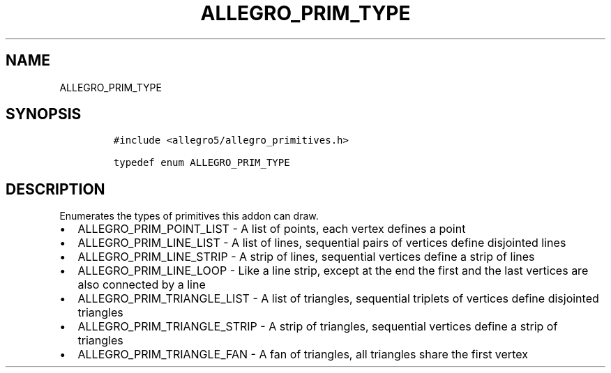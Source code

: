 .TH ALLEGRO_PRIM_TYPE 3 "" "Allegro reference manual"
.SH NAME
.PP
ALLEGRO_PRIM_TYPE
.SH SYNOPSIS
.IP
.nf
\f[C]
#include\ <allegro5/allegro_primitives.h>

typedef\ enum\ ALLEGRO_PRIM_TYPE
\f[]
.fi
.SH DESCRIPTION
.PP
Enumerates the types of primitives this addon can draw.
.IP \[bu] 2
ALLEGRO_PRIM_POINT_LIST - A list of points, each vertex defines a
point
.IP \[bu] 2
ALLEGRO_PRIM_LINE_LIST - A list of lines, sequential pairs of
vertices define disjointed lines
.IP \[bu] 2
ALLEGRO_PRIM_LINE_STRIP - A strip of lines, sequential vertices
define a strip of lines
.IP \[bu] 2
ALLEGRO_PRIM_LINE_LOOP - Like a line strip, except at the end the
first and the last vertices are also connected by a line
.IP \[bu] 2
ALLEGRO_PRIM_TRIANGLE_LIST - A list of triangles, sequential
triplets of vertices define disjointed triangles
.IP \[bu] 2
ALLEGRO_PRIM_TRIANGLE_STRIP - A strip of triangles, sequential
vertices define a strip of triangles
.IP \[bu] 2
ALLEGRO_PRIM_TRIANGLE_FAN - A fan of triangles, all triangles share
the first vertex
